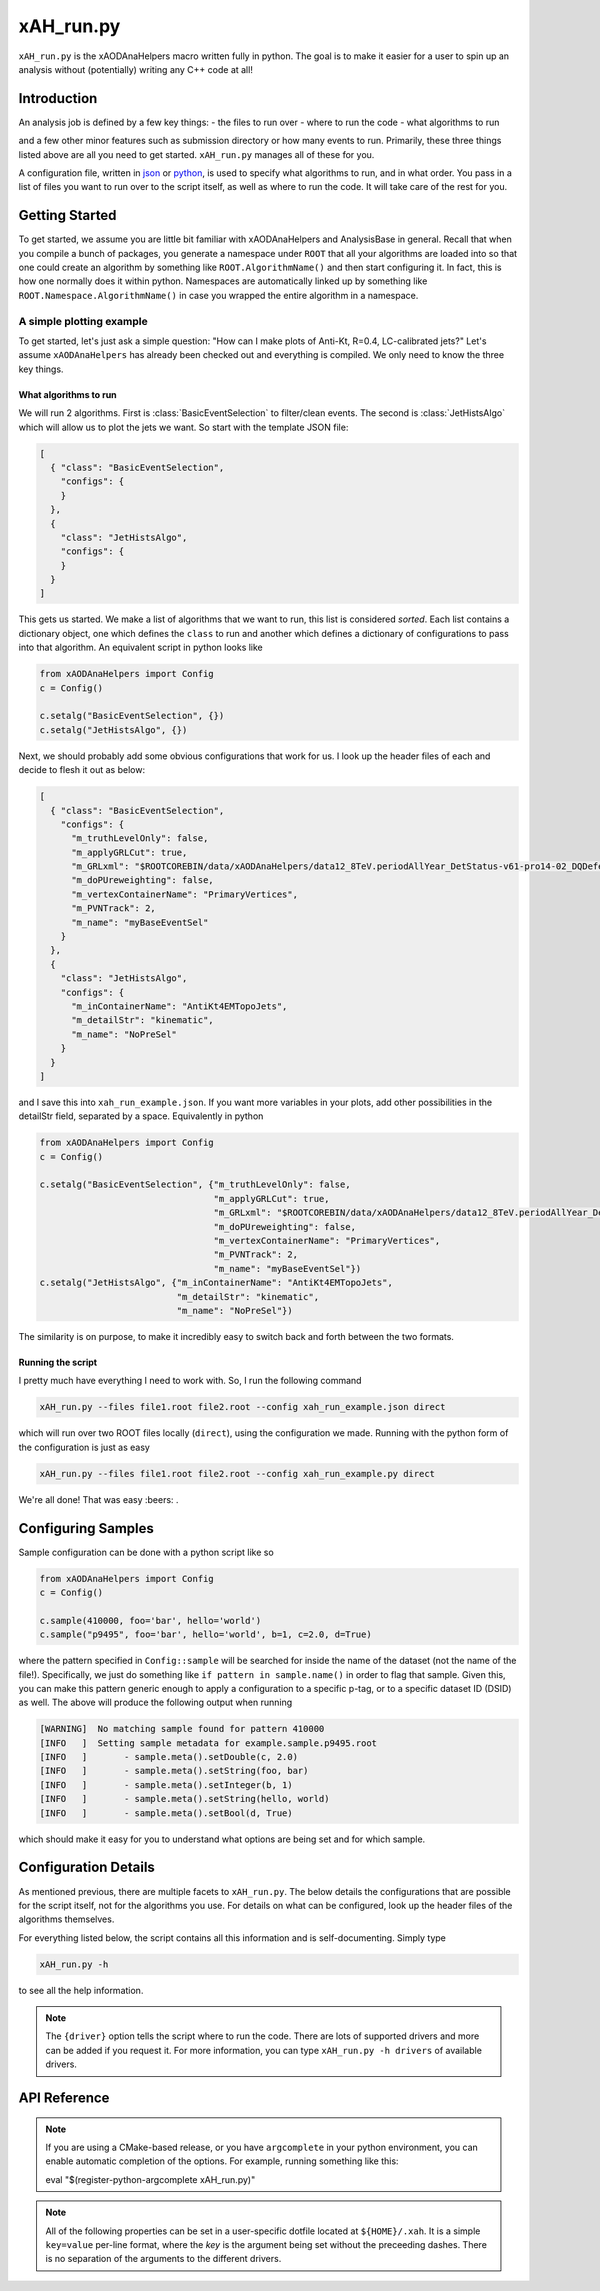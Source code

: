 xAH_run.py
==========

``xAH_run.py`` is the xAODAnaHelpers macro written fully in python. The
goal is to make it easier for a user to spin up an analysis without
(potentially) writing any C++ code at all!

Introduction
------------

An analysis job is defined by a few key things:
- the files to run over
- where to run the code
- what algorithms to run

and a few other minor features such as submission directory or how many events to run. Primarily, these three things listed above are all you need to get started. ``xAH_run.py`` manages all of these for you.

A configuration file, written in `json <http://www.json.org/>`_ or `python <https://www.python.org/>`_, is used to specify what algorithms to run, and in what order. You pass in a list of files you want to run over to the script itself, as well as where to run the code. It will take care of the rest for you.

Getting Started
---------------

To get started, we assume you are little bit familiar with xAODAnaHelpers and AnalysisBase in general. Recall that when you compile a bunch of packages, you generate a namespace under ``ROOT`` that all your algorithms are loaded into so that one could create an algorithm by something like ``ROOT.AlgorithmName()`` and then start configuring it. In fact, this is how one normally does it within python. Namespaces are automatically linked up by something like ``ROOT.Namespace.AlgorithmName()`` in case you wrapped the entire algorithm in a namespace.

A simple plotting example
~~~~~~~~~~~~~~~~~~~~~~~~~

To get started, let's just ask a simple question: "How can I make plots of Anti-Kt, R=0.4, LC-calibrated jets?" Let's assume ``xAODAnaHelpers`` has already been checked out and everything is compiled. We only need to know the three key things.

What algorithms to run
^^^^^^^^^^^^^^^^^^^^^^

We will run 2 algorithms. First is :class:`BasicEventSelection` to filter/clean events. The second is :class:`JetHistsAlgo` which will allow us to plot the jets we want. So start with the template JSON file:

.. code:: json

    [
      { "class": "BasicEventSelection",
        "configs": {
        }
      },
      {
        "class": "JetHistsAlgo",
        "configs": {
        }
      }
    ]

This gets us started. We make a list of algorithms that we want to run, this list is considered *sorted*. Each list contains a dictionary object, one which defines the ``class`` to run and another which defines a dictionary of configurations to pass into that algorithm. An equivalent script in python looks like

.. code:: python

    from xAODAnaHelpers import Config
    c = Config()

    c.setalg("BasicEventSelection", {})
    c.setalg("JetHistsAlgo", {})

Next, we should probably add some obvious configurations that work for us. I look up the header files of each and decide to flesh it out as below:

.. code:: json

    [
      { "class": "BasicEventSelection",
        "configs": {
          "m_truthLevelOnly": false,
          "m_applyGRLCut": true,
          "m_GRLxml": "$ROOTCOREBIN/data/xAODAnaHelpers/data12_8TeV.periodAllYear_DetStatus-v61-pro14-02_DQDefects-00-01-00_PHYS_StandardGRL_All_Good.xml",
          "m_doPUreweighting": false,
          "m_vertexContainerName": "PrimaryVertices",
          "m_PVNTrack": 2,
          "m_name": "myBaseEventSel"
        }
      },
      {
        "class": "JetHistsAlgo",
        "configs": {
          "m_inContainerName": "AntiKt4EMTopoJets",
          "m_detailStr": "kinematic",
          "m_name": "NoPreSel"
        }
      }
    ]

and I save this into ``xah_run_example.json``. If you want more variables in your plots, add other possibilities in the detailStr field, separated by a space. Equivalently in python

.. code:: python

    from xAODAnaHelpers import Config
    c = Config()

    c.setalg("BasicEventSelection", {"m_truthLevelOnly": false,
                                     "m_applyGRLCut": true,
                                     "m_GRLxml": "$ROOTCOREBIN/data/xAODAnaHelpers/data12_8TeV.periodAllYear_DetStatus-v61-pro14-02_DQDefects-00-01-00_PHYS_StandardGRL_All_Good.xml",
                                     "m_doPUreweighting": false,
                                     "m_vertexContainerName": "PrimaryVertices",
                                     "m_PVNTrack": 2,
                                     "m_name": "myBaseEventSel"})
    c.setalg("JetHistsAlgo", {"m_inContainerName": "AntiKt4EMTopoJets",
                              "m_detailStr": "kinematic",
                              "m_name": "NoPreSel"})

The similarity is on purpose, to make it incredibly easy to switch back and forth between the two formats.

Running the script
^^^^^^^^^^^^^^^^^^

I pretty much have everything I need to work with. So, I run the following command

.. code:: bash

    xAH_run.py --files file1.root file2.root --config xah_run_example.json direct

which will run over two ROOT files locally (``direct``), using the configuration we made. Running with the python form of the configuration is just as easy

.. code:: bash

    xAH_run.py --files file1.root file2.root --config xah_run_example.py direct

We're all done! That was easy :beers: .

Configuring Samples
-------------------

Sample configuration can be done with a python script like so

.. code:: python

    from xAODAnaHelpers import Config
    c = Config()

    c.sample(410000, foo='bar', hello='world')
    c.sample("p9495", foo='bar', hello='world', b=1, c=2.0, d=True)

where the pattern specified in ``Config::sample`` will be searched for inside the name of the dataset (not the name of the file!). Specifically, we just do something like ``if pattern in sample.name()`` in order to flag that sample. Given this, you can make this pattern generic enough to apply a configuration to a specific p-tag, or to a specific dataset ID (DSID) as well. The above will produce the following output when running

.. code:: bash

    [WARNING]  No matching sample found for pattern 410000
    [INFO   ]  Setting sample metadata for example.sample.p9495.root
    [INFO   ]       - sample.meta().setDouble(c, 2.0)
    [INFO   ]       - sample.meta().setString(foo, bar)
    [INFO   ]       - sample.meta().setInteger(b, 1)
    [INFO   ]       - sample.meta().setString(hello, world)
    [INFO   ]       - sample.meta().setBool(d, True)

which should make it easy for you to understand what options are being set and for which sample.

Configuration Details
---------------------

As mentioned previous, there are multiple facets to ``xAH_run.py``. The below details the configurations that are possible for the script itself, not for the algorithms you use. For details on what can be configured, look up the header files of the algorithms themselves.

For everything listed below, the script contains all this information and is self-documenting. Simply type

.. code:: bash

    xAH_run.py -h

to see all the help information.

.. note::
    The ``{driver}`` option tells the script where to run the code. There are lots of supported drivers and more can be added if you request it. For more information, you can type ``xAH_run.py -h drivers`` of available drivers.

.. _xAHRunAPI:

API Reference
-------------

.. note:: If you are using a CMake-based release, or you have ``argcomplete`` in your python environment, you can enable automatic completion of the options. For example, running something like this::

    eval "$(register-python-argcomplete xAH_run.py)"

.. note:: All of the following properties can be set in a user-specific dotfile located at ``${HOME}/.xah``. It is a simple ``key=value`` per-line format, where the `key` is the argument being set without the preceeding dashes. There is no separation of the arguments to the different drivers.


.. argparse::
   :ref: xAH_run.parser
   :prog: xAH_run.py

   --mode : @after
       `class access <https://github.com/kratsg/TheAccountant/wiki/Access-Mode>`__ mode or `branch access <https://github.com/kratsg/TheAccountant/wiki/Access-Mode>`__ mode
